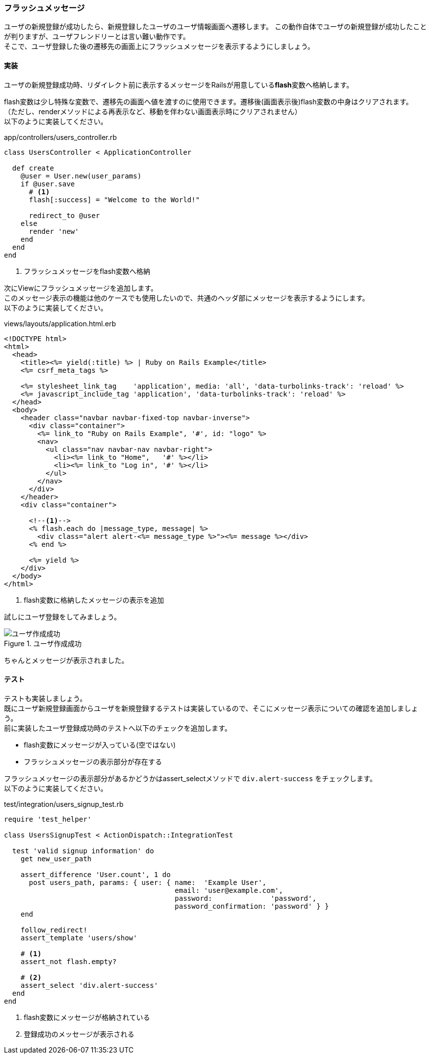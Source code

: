 === フラッシュメッセージ

ユーザの新規登録が成功したら、新規登録したユーザのユーザ情報画面へ遷移します。
この動作自体でユーザの新規登録が成功したことが判りますが、ユーザフレンドリーとは言い難い動作です。 +
そこで、ユーザ登録した後の遷移先の画面上にフラッシュメッセージを表示するようにしましょう。

==== 実装

ユーザの新規登録成功時、リダイレクト前に表示するメッセージをRailsが用意している**flash**変数へ格納します。

flash変数は少し特殊な変数で、遷移先の画面へ値を渡すのに使用できます。遷移後(画面表示後)flash変数の中身はクリアされます。 +
（ただし、renderメソッドによる再表示など、移動を伴わない画面表示時にクリアされません） +
以下のように実装してください。

[source, ruby]
.app/controllers/users_controller.rb
----
class UsersController < ApplicationController

  def create
    @user = User.new(user_params)
    if @user.save
      # <1>
      flash[:success] = "Welcome to the World!"

      redirect_to @user
    else
      render 'new'
    end
  end
end
----

<1> フラッシュメッセージをflash変数へ格納

次にViewにフラッシュメッセージを追加します。 +
このメッセージ表示の機能は他のケースでも使用したいので、共通のヘッダ部にメッセージを表示するようにします。 +
以下のように実装してください。

[source,eruby]
.views/layouts/application.html.erb
----
<!DOCTYPE html>
<html>
  <head>
    <title><%= yield(:title) %> | Ruby on Rails Example</title>
    <%= csrf_meta_tags %>

    <%= stylesheet_link_tag    'application', media: 'all', 'data-turbolinks-track': 'reload' %>
    <%= javascript_include_tag 'application', 'data-turbolinks-track': 'reload' %>
  </head>
  <body>
    <header class="navbar navbar-fixed-top navbar-inverse">
      <div class="container">
        <%= link_to "Ruby on Rails Example", '#', id: "logo" %>
        <nav>
          <ul class="nav navbar-nav navbar-right">
            <li><%= link_to "Home",   '#' %></li>
            <li><%= link_to "Log in", '#' %></li>
          </ul>
        </nav>
      </div>
    </header>
    <div class="container">

      <!--1-->
      <% flash.each do |message_type, message| %>
        <div class="alert alert-<%= message_type %>"><%= message %></div>
      <% end %>

      <%= yield %>
    </div>
  </body>
</html>
----

<1> flash変数に格納したメッセージの表示を追加

試しにユーザ登録をしてみましょう。

.ユーザ作成成功
image::images/sign_up_success.png[ユーザ作成成功]

ちゃんとメッセージが表示されました。

==== テスト

テストも実装しましょう。 +
既にユーザ新規登録画面からユーザを新規登録するテストは実装しているので、そこにメッセージ表示についての確認を追加しましょう。 +
前に実装したユーザ登録成功時のテストへ以下のチェックを追加します。

* flash変数にメッセージが入っている(空ではない)
* フラッシュメッセージの表示部分が存在する

フラッシュメッセージの表示部分があるかどうかはassert_selectメソッドで `div.alert-success` をチェックします。 +
以下のように実装してください。

[source, ruby]
.test/integration/users_signup_test.rb
----
require 'test_helper'

class UsersSignupTest < ActionDispatch::IntegrationTest

  test 'valid signup information' do
    get new_user_path

    assert_difference 'User.count', 1 do
      post users_path, params: { user: { name:  'Example User',
                                         email: 'user@example.com',
                                         password:              'password',
                                         password_confirmation: 'password' } }
    end

    follow_redirect!
    assert_template 'users/show'

    # <1>
    assert_not flash.empty?

    # <2>
    assert_select 'div.alert-success'
  end
end
----

<1> flash変数にメッセージが格納されている

<2> 登録成功のメッセージが表示される
